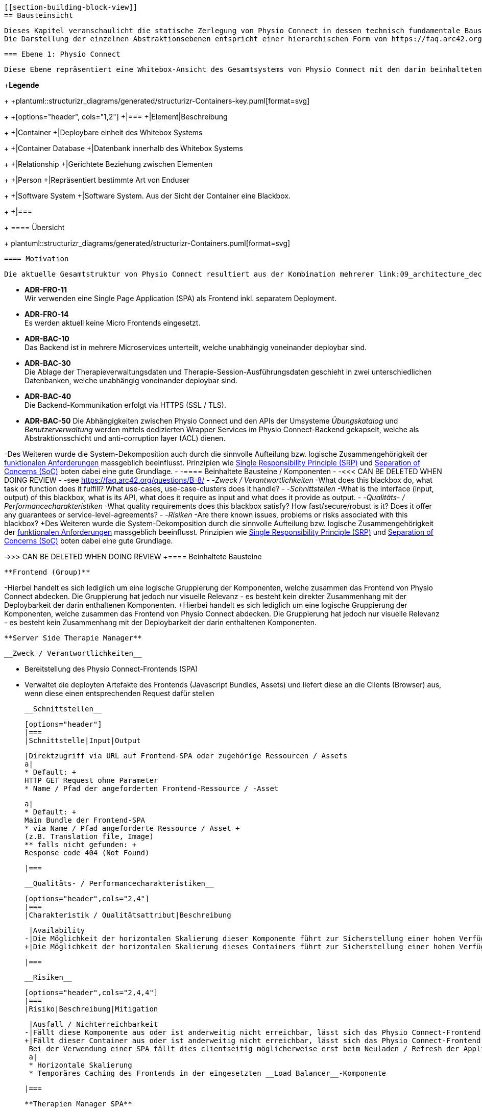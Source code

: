  [[section-building-block-view]]
 == Bausteinsicht
 
 Dieses Kapitel veranschaulicht die statische Zerlegung von Physio Connect in dessen technisch fundamentale Bausteine / Komponenten. Das Ziel ist hierbei, die interne Struktur des Systems mittels der Verwendung verschiedener Abstraktionsstufen / -ebenen bis hin zu einem angemessenen Detaillierungsgrad zu beschreiben, um schlussendlich eine gemeinsame Wissens- und Kommunikationsbasis für die relevanten Stakeholder zu bilden. +
 Die Darstellung der einzelnen Abstraktionsebenen entspricht einer hierarchischen Form von https://faq.arc42.org/questions/B-9/[White Boxes], welche wiederum kleinere https://faq.arc42.org/questions/B-8/[Black Boxes] beinhalten.
 
 === Ebene 1: Physio Connect
 
 Diese Ebene repräsentiert eine Whitebox-Ansicht des Gesamtsystems von Physio Connect mit den darin beinhalteten Komponenten als einzelne Blackboxes. In unserem Falle sind die einzelnen Komponenten als (meist) unabhängig voneinander deploybare Container zu verstehen. 
 
+**Legende**
+
+plantuml::structurizr_diagrams/generated/structurizr-Containers-key.puml[format=svg]
+
+[options="header", cols="1,2"]
+|===
+|Element|Beschreibung
+
+|Container
+|Deploybare einheit des Whitebox Systems
+
+|Container Database
+|Datenbank innerhalb des Whitebox Systems
+
+|Relationship
+|Gerichtete Beziehung zwischen Elementen
+
+|Person
+|Repräsentiert bestimmte Art von Enduser
+
+|Software System
+|Software System. Aus der Sicht der Container eine Blackbox.
+
+|===
+
 ==== Übersicht
 
+
 plantuml::structurizr_diagrams/generated/structurizr-Containers.puml[format=svg]
 
 ==== Motivation
 
 Die aktuelle Gesamtstruktur von Physio Connect resultiert aus der Kombination mehrerer link:09_architecture_decisions.adoc#section-design-decisions[Architekturentscheidungen]:
 
 * **ADR-FRO-11** +
 Wir verwenden eine Single Page Application (SPA) als Frontend inkl. separatem Deployment.
 * **ADR-FRO-14** +
 Es werden aktuell keine Micro Frontends eingesetzt.
 * **ADR-BAC-10** +
 Das Backend ist in mehrere Microservices unterteilt, welche unabhängig voneinander deploybar sind.
 * **ADR-BAC-30** +
 Die Ablage der Therapieverwaltungsdaten und Therapie-Session-Ausführungsdaten geschieht in zwei unterschiedlichen Datenbanken, welche unabhängig voneinander deploybar sind.
 * **ADR-BAC-40** +
 Die Backend-Kommunikation erfolgt via HTTPS (SSL / TLS).
 * **ADR-BAC-50**
 Die Abhängigkeiten zwischen Physio Connect und den APIs der Umsysteme __Übungskatalog__ und __Benutzerverwaltung__ werden mittels dedizierten Wrapper Services im Physio Connect-Backend gekapselt, welche als Abstraktionsschicht und anti-corruption layer (ACL) dienen.
 
-Des Weiteren wurde die System-Dekomposition auch durch die sinnvolle Aufteilung bzw. logische Zusammengehörigkeit der link:../requirements_engineering/functional_requirements.adoc#section-functional-requirements[funktionalen Anforderungen] massgeblich beeinflusst. Prinzipien wie https://blog.cleancoder.com/uncle-bob/2014/05/08/SingleReponsibilityPrinciple.html[Single Responsibility Principle (SRP)] und https://deviq.com/principles/separation-of-concerns[Separation of Concerns (SoC)] boten dabei eine gute Grundlage.
-
-==== Beinhaltete Bausteine / Komponenten
-
-<<< CAN BE DELETED WHEN DOING REVIEW
-
-see https://faq.arc42.org/questions/B-8/
-
-__Zweck / Verantwortlichkeiten__
-What does this blackbox do, what task or function does it fulfill? What use-cases, use-case-clusters does it handle?
-
-__Schnittstellen__
-What is the interface (input, output) of this blackbox, what is its API, what does it require as input and what does it provide as output.
-
-__Qualitäts- / Performancecharakteristiken__
-What quality requirements does this blackbox satisfy? How fast/secure/robust is it? Does it offer any guarantees or service-level-agreements?
-
-__Risiken__
-Are there known issues, problems or risks associated with this blackbox?
+Des Weiteren wurde die System-Dekomposition durch die sinnvolle Aufteilung bzw. logische Zusammengehörigkeit der link:../requirements_engineering/functional_requirements.adoc#section-functional-requirements[funktionalen Anforderungen] massgeblich beeinflusst. Prinzipien wie https://blog.cleancoder.com/uncle-bob/2014/05/08/SingleReponsibilityPrinciple.html[Single Responsibility Principle (SRP)] und https://deviq.com/principles/separation-of-concerns[Separation of Concerns (SoC)] boten dabei eine gute Grundlage.
 
->>> CAN BE DELETED WHEN DOING REVIEW
+==== Beinhaltete Bausteine
 
 **Frontend (Group)**
 
-Hierbei handelt es sich lediglich um eine logische Gruppierung der Komponenten, welche zusammen das Frontend von Physio Connect abdecken. Die Gruppierung hat jedoch nur visuelle Relevanz - es besteht kein direkter Zusammenhang mit der Deploybarkeit der darin enthaltenen Komponenten.
+Hierbei handelt es sich lediglich um eine logische Gruppierung der Komponenten, welche zusammen das Frontend von Physio Connect abdecken. Die Gruppierung hat jedoch nur visuelle Relevanz - es besteht kein Zusammenhang mit der Deploybarkeit der darin enthaltenen Komponenten.
 
 **Server Side Therapie Manager**
 
 __Zweck / Verantwortlichkeiten__
 
 * Bereitstellung des Physio Connect-Frontends (SPA)
 * Verwaltet die deployten Artefakte des Frontends (Javascript Bundles, Assets) und liefert diese an die Clients (Browser) aus, wenn diese einen entsprechenden Request dafür stellen
 
 __Schnittstellen__
 
 [options="header"]
 |===
 |Schnittstelle|Input|Output
 
 |Direktzugriff via URL auf Frontend-SPA oder zugehörige Ressourcen / Assets 
 a|
 * Default: +
 HTTP GET Request ohne Parameter
 * Name / Pfad der angeforderten Frontend-Ressource / -Asset
 
 a|
 * Default: +
 Main Bundle der Frontend-SPA
 * via Name / Pfad angeforderte Ressource / Asset +
 (z.B. Translation file, Image)
 ** falls nicht gefunden: +
 Response code 404 (Not Found)
 
 |===
 
 __Qualitäts- / Performancecharakteristiken__
 
 [options="header",cols="2,4"]
 |===
 |Charakteristik / Qualitätsattribut|Beschreibung
 
 |Availability
-|Die Möglichkeit der horizontalen Skalierung dieser Komponente führt zur Sicherstellung einer hohen Verfügbarkeit des Physio Connect-Frontends.
+|Die Möglichkeit der horizontalen Skalierung dieses Containers führt zur Sicherstellung einer hohen Verfügbarkeit des Physio Connect-Frontends.
 
 |===
 
 __Risiken__
 
 [options="header",cols="2,4,4"]
 |===
 |Risiko|Beschreibung|Mitigation
 
 |Ausfall / Nichterreichbarkeit
-|Fällt diese Komponente aus oder ist anderweitig nicht erreichbar, lässt sich das Physio Connect-Frontend nicht mehr an die Clients ausliefern. +
+|Fällt dieser Container aus oder ist anderweitig nicht erreichbar, lässt sich das Physio Connect-Frontend nicht mehr an die Clients ausliefern. +
 Bei der Verwendung einer SPA fällt dies clientseitig möglicherweise erst beim Neuladen / Refresh der Applikation oder beim (Nach-)Laden von zusätzlichen Ressourcen (z.B. Bilder) auf.
 a|
 * Horizontale Skalierung
 * Temporäres Caching des Frontends in der eingesetzten __Load Balancer__-Komponente
 
 |===
 
 **Therapien Manager SPA**
 
 __Zweck / Verantwortlichkeiten__
 
 * Physio Connect-Frontend in Form einer Single Page Application (SPA) +
 (gemäss link:09_architecture_decisions.adoc#section-design-decisions[Architekturentscheidung ADR-FRO-11])
 * Kann auf mobilen Plattformen als Progressive Web Application (PWA) verwendet werden +
 (gemäss link:09_architecture_decisions.adoc#section-design-decisions[Architekturentscheidung ADR-FRO-13])
 
 __Schnittstellen__
 
 [options="header"]
 |===
 |Schnittstelle|Input|Output
 
 |Benutzerschnittstelle (UI)
-|User Input (Maus, Tastatur)
+|User Input (Maus, Tastatur, Touch / Gesten-Steuerung)
 |Anzeige des Layouts, grafischen Komponenten, visuellen Effekten usw.
 
 |Integrierter API Client für Backend HTTP Requests / Responses
 |HTTP Responses von Physio Connect-Backend +
 (als Antwort auf Requests)
 |HTTP Requests an Physio Connect-Backend +
 (via __Load Balancer__-Komponente)
 
 |===
 
 __Qualitäts- / Performancecharakteristiken__
 
 [options="header",cols="2,4"]
 |===
 |Charakteristik / Qualitätsattribut|Beschreibung
 
 |Usability / Operability
 |Durch die Verwendung einer PWA kann der Endbenutzer diejenigen Use Cases einfacher realisieren, welche auf die nativen Funktionalitäten eines Smartphones zurückgreifen (z.B. Aufnahme von Fotos / Bildern via eingebauter Kamera, welche als Teil einer Übungsdefinition hochgeladen werden können).
 
 |===
 
 __Risiken__
 
-Es bestehen keine spezifischen Risiken im Zusammenhang mit dieser Komponente.
+Es bestehen keine spezifischen Risiken im Zusammenhang mit diesem Container.
 
 **Load Balancer**
 
 __Zweck / Verantwortlichkeiten__
 
-* Zentraler Entrypoint für den Zugriff auf Physio Connect - alle eingehenden Requests laufen über diese Komponente
+* Zentraler Entrypoint für den Zugriff auf Physio Connect - alle eingehenden Requests laufen über diesen Container
 * Reverse Proxy: +
-** Weiterleitung der eingehenden Requests an die APIs der dafür zuständigen Komponenten
-** Weiterleitung der Frontend- / Backend-Responses an den Client, welcher den initialen Request gestellt hat
-* Lastverteilung von eingehenden, identischen Requests auf redundant betriebene Instanzen der dafür zuständigen Komponente
+** Weiterleitung der eingehenden Requests an die APIs der dafür zuständigen Container
+** Weiterleitung der Frontend- und Backend-Responses an den Client, der den initialen Request gestellt hat
 * Mögliches Caching von statischen, mehrfach angeforderten Inhalten +
 (z.B. Frontend-SPA)
 * Sicherstellung der Verwendung einer verschlüsselten HTTPS-Verbindung (SSL / TLS)
 
 __Schnittstellen__
 
 [options="header"]
 |===
 |Schnittstelle|Input|Output
 
 |Request-Handler für Frontend-URLs
 |Request, für welchen das Physio Connect-Frontend zuständig ist
-|Weiterleitung des Requests an die Komponente __Server Side Therapie Manager__ +
+|Weiterleitung des Requests an den Container __Server Side Therapie Manager__ +
 (mittels konfiguriertem URL-Mapping)
 
 |Response-Handler für Frontend-URLs
-|Response der Komponente __Server Side Therapie Manager__ auf einen initialen Request
+|Response des Containers __Server Side Therapie Manager__ auf einen initialen Request
 |Weiterleitung der Response an den Client, welcher den initialen Request gestellt hat
 
 |Request-Handler für Backend-URLs
-|Request, für welchen eine Komponente des Physio Connect-Backends zuständig ist
-|Weiterleitung des Requests an die verantwortliche Backend-Komponente +
+|Request, für welchen ein Container des Physio Connect-Backends zuständig ist
+|Weiterleitung des Requests an den verantwortliche Backend-Container +
 (mittels konfiguriertem URL-Mapping)
 
 |Response-Handler für Backend-URLs
-|Response einer Backend-Komponente auf einen initialen Request
+|Response eines Backend-Containers auf einen initialen Request
 |Weiterleitung der Response an den Client, welcher den initialen Request gestellt hat
 
 |===
 
 __Qualitäts- / Performancecharakteristiken__
 
 [options="header",cols="2,4"]
 |===
 |Charakteristik / Qualitätsattribut|Beschreibung
 
-|Skalierbarkeit
-|Eingehende Requests können auf unterschiedliche Instanzen einer Komponente weitergeleitet werden, was eine horizontalen Skalierung dieser Komponente ermöglicht.
-
-|Availability / Fault Tolerance
-|Bei dem Ausfall einer Komponenteninstanz können eingehende Requests auf diejenigen Instanzen der Komponente weitergeleitet werden, welche aktuell noch funktionieren.
-
 |Performance Efficiency / Time behaviour
 a|
-Durch das temporäre Caching statischer Inhalte (z.B. Frontend-SPA) kann die allgemeine Performance durch tiefere Response-Zeiten optimiert werden, indem die Weiterleitung des Requests zur Frontend- / Backend-Komponente wegfällt.
+Durch das temporäre Caching statischer Inhalte (z.B. Frontend-SPA) kann die allgemeine Performance durch tiefere Response-Zeiten optimiert werden, indem die Weiterleitung des Requests zum Frontend- / Backend-Container wegfällt.
 
 |Security
-|Der Reverse Proxy fungiert als Vermittler zwischen Client und Physio Connect-System, wodurch die APIs der internen Komponenten nicht öffentlich gemacht werden müssen. +
+|Der Reverse Proxy fungiert als Vermittler zwischen Client und Physio Connect-System, wodurch die APIs der internen Container nicht öffentlich gemacht werden müssen. +
 Des Weiteren kann der Load Balancer / Reverse Proxy auch dazu verwendet werden, um Sicherheitsmassnahmen wie Verschlüsselung und Authentifizierung sicherzustellen.
 
 |===
 
 __Risiken__
 
 [options="header",cols="2,4,4"]
 |===
 |Risiko|Beschreibung|Mitigation
 
 |Ausfall / Nichterreichbarkeit
 |Fällt der Load Balancer / Reverse Proxy aus oder ist anderweitig nicht erreichbar, ist Physio Connect als Gesamtsystem (öffentlich) nicht mehr erreichbar.
-|Zuverlässiges Monitoring mit dem Auslösen von Benachrichtigungen, wenn die Komponente nicht mehr erreichbar ist (kontinuierlich abgesetzter Heartbeat)
+|Zuverlässiges Monitoring mit dem Auslösen von Benachrichtigungen, wenn die Container nicht mehr erreichbar ist (kontinuierlich abgesetzter Heartbeat)
 
 |===
 
 **Planung (Group)**
 
 Hierbei handelt es sich lediglich um eine logische Gruppierung der Komponenten, welche zusammen die Funktionalität der Gesamttherapie-Verwaltung abdecken. Die Gruppierung hat jedoch nur visuelle Relevanz - es besteht kein direkter Zusammenhang mit der Deploybarkeit der darin enthaltenen Komponenten.
 
 **Therapie Planungs Service**
 
 __Zweck / Verantwortlichkeiten__
 
 Dieser Service ist für die Planung und Verwaltung von Gesamttherapien, Therapie-Sessions und Therapieübungen verantwortlich.
 
 __Schnittstellen__
 
 [options="header"]
 |===
 |Schnittstelle|Input|Output
 
 |REST API für die Planung / Verwaltung von Gesamttherapien
 |HTTP Request mit Bearer Access Token (JWT) und Payload (notwendig je nach Request)
 a|
 HTTP Response abhängig von Situation:
 
 * Code 200 / 201 / 204 wenn die Verarbeitung erfolgreich war
 * Code 401 wenn der mitgelieferte Access Token ungültig ist +
 (= Authentifizierung fehlgeschlagen)
 * Code 403 wenn der aufrufende Benutzer gemäss Autorisierungsinformationen im Access Token nicht für die Aktion zugelassen ist +
 (= unzureichende Berechtigung)
 * Code 404 wenn eine notwendige Ressource intern nicht gefunden wurde
-* Code 500 wenn ein interner Fehler auftritt (inkl. zusätzilcher Beschreibung des Fehlers)
+* Code 500 wenn ein interner Fehler auftritt (inkl. zusätzlicher Beschreibung des Fehlers)
 
 |REST API für die Planung / Verwaltung von Therapie-Sessions
 |HTTP Request mit Bearer Access Token (JWT) und Payload (notwendig je nach Request)
 a|
 HTTP Response abhängig von Situation:
 
 * Code 200 / 201 / 204 wenn die Verarbeitung erfolgreich war
 * Code 401 wenn der mitgelieferte Access Token ungültig ist +
 (= Authentifizierung fehlgeschlagen)
 * Code 403 wenn der aufrufende Benutzer gemäss Autorisierungsinformationen im Access Token nicht für die Aktion zugelassen ist +
 (= unzureichende Berechtigung)
 * Code 404 wenn eine notwendige Ressource intern nicht gefunden wurde
-* Code 500 wenn ein interner Fehler auftritt (inkl. zusätzilcher Beschreibung des Fehlers)
+* Code 500 wenn ein interner Fehler auftritt (inkl. zusätzlicher Beschreibung des Fehlers)
 
 |REST API für die Planung / Verwaltung von Therapieübungen
 |HTTP Request mit Bearer Access Token (JWT) und Payload (notwendig je nach Request)
 a|
 HTTP Response abhängig von Situation:
 
 * Code 200 / 201 / 204 wenn die Verarbeitung erfolgreich war
 * Code 401 wenn der mitgelieferte Access Token ungültig ist +
 (= Authentifizierung fehlgeschlagen)
 * Code 403 wenn der aufrufende Benutzer gemäss Autorisierungsinformationen im Access Token nicht für die Aktion zugelassen ist +
 (= unzureichende Berechtigung)
 * Code 404 wenn eine notwendige Ressource intern nicht gefunden wurde
-* Code 500 wenn ein interner Fehler auftritt (inkl. zusätzilcher Beschreibung des Fehlers)
+* Code 500 wenn ein interner Fehler auftritt (inkl. zusätzlicher Beschreibung des Fehlers)
 
-|REST API Client für ausgehende Requests an __Ausführungs Service__
-|HTTP Response der Komponente __Ausführungs Service__ zu einem vorgängig abgesendeten Request +
-(siehe Schnittstellen von __Ausführungs Service__ für die Response Codes der betroffenen REST API)
-|HTTP Requests an REST API der Komponente __Ausführungs Service__
+|REST API Client für ausgehende Requests an __Ausführungsservice__
+|HTTP Response des Containers __Ausführungsservice__ zu einem vorgängig abgesendeten Request +
+(siehe Schnittstellen von __Ausführungsservice__ für die Response Codes der betroffenen REST API)
+|HTTP Requests an REST API des Containers __Ausführungsservice__
 
-|REST API Client für HTTP Requests an __Übungskatalog Wrapper__ +
-Der Client-Code wird automatisch über die publizierte Spezifikation der REST API vom __Übungskatalog Wrapper__ generiert (z.B. via https://openapi-generator.tech/[OpenAPI Generator]).
+|REST API Client für HTTP Requests an __Übungskatalogwrapper__ +
+Der Client-Code wird automatisch über die publizierte Spezifikation der REST API vom __Übungskatalogwrapper__ generiert (z.B. via https://openapi-generator.tech/[OpenAPI Generator]).
 a|
 Je nach API Endpoint benötigte Informationen, welche vom API Client entgegengenommen und in einen entsprechenden Request verpackt werden:
 
 * Route Parameter +
 (z.B. Übungs-ID)
 * Request Parameter
 * HTTP Header Value
 * Request Payload
 
-|HTTP Request an REST API der Komponente __Übungskatalog Wrapper__ gemäss der aufgerufenen Methode des API Clients und den angegebenen Informationen (siehe Input)
+|HTTP Request an REST API des Containers __Übungskatalogwrapper__ gemäss der aufgerufenen Methode des API Clients und den angegebenen Informationen (siehe Input)
 
-|REST API Client für HTTP Requests an __Benutzerverwaltung Wrapper__ +
-Der Client-Code wird automatisch über die publizierte Spezifikation der REST API vom __Benutzerverwaltung Wrapper__ generiert (z.B. via https://openapi-generator.tech/[OpenAPI Generator]).
+|REST API Client für HTTP Requests an __Benutzerverwaltungswrapper__ +
+Der Client-Code wird automatisch über die publizierte Spezifikation der REST API vom __Benutzerverwaltungswrapper__ generiert (z.B. via https://openapi-generator.tech/[OpenAPI Generator]).
 a|
 Je nach API Endpoint benötigte Informationen, welche vom API Client entgegengenommen und in einen entsprechenden Request verpackt werden:
 
 * Route Parameter +
 (z.B. Benutzer-ID)
 * Request Parameter
 * HTTP Header Value
 * Request Payload
 
-|HTTP Request an REST API der Komponente __Benutzerverwaltung Wrapper__ gemäss der aufgerufenen Methode des API Clients und den angegebenen Informationen (siehe Input)
+|HTTP Request an REST API des Containers __Benutzerverwaltungswrapper__ gemäss der aufgerufenen Methode des API Clients und den angegebenen Informationen (siehe Input)
 
 |Adapter für die Kommunikation mit __Therapie Planungs Datenbank__
 |Response von Datenbanksystem via TCP/IP zu vorgängig abgesetzter Query / Operation, abstrahiert durch ODBC / JDBC Driver oder Datenbank client library
 |Query / Operation via TCP/IP, abstrahiert durch ODBC / JDBC Driver oder Datenbank client library
 
 |===
 
 __Qualitäts- / Performancecharakteristiken__
 
 [options="header",cols="2,4"]
 |===
 |Charakteristik / Qualitätsattribut|Beschreibung
 
 |Compatibility / Interoperability
 a|
 Betrifft die folgenden link:10_quality_requirements#section-quality-requirements[Qualitätsszenarien]:
 
 * SZ-IOP-2
 * SZ-IOP-3
 * SZ-IOP-4
 * SZ-IOP-5
 * SZ-IOP-6
 
 |Security / Confidentiality
 a|
 Betrifft die folgenden link:10_quality_requirements#section-quality-requirements[Qualitätsszenarien]:
 
 * SZ-CNF-4
 
 |Maintainability / Modifiability
 a|
 Betrifft die folgenden link:10_quality_requirements#section-quality-requirements[Qualitätsszenarien]:
 
 * SZ-MOD-1
 * SZ-MOD-5
 
 |Reliability / Fault tolerance
 a|
 Betrifft die folgenden link:10_quality_requirements#section-quality-requirements[Qualitätsszenarien]:
 
 * SZ-FLT-1
 * SZ-FLT-2
 
 |===
 
 __Risiken__
 
 [options="header",cols="2,4,4"]
 |===
 |Risiko|Beschreibung|Mitigation
 
 |Ausfall / Nichterreichbarkeit
 |Fällt der Therapie Planungs Service aus oder ist anderweitig nicht erreichbar, können Gesamttherapien, Therapie-Sessions und Therapieübungen nicht mehr geplant oder verwaltet werden.
 a|
 * Horizontale Skalierung des Services auf mehrere redundante Instanzen, beispielsweise in Failover-Konfiguration +
 (damit zu jedem Zeitpunkt eine Service-Instanz erreichbar ist)
 * Zuverlässiges Monitoring mit dem Auslösen von Benachrichtigungen, wenn eine Service-Instanz nicht mehr erreichbar ist (kontinuierlich abgesetzter Heartbeat)
 
 |===
 
 **Therapie Planungs Datenbank**
 
 __Zweck / Verantwortlichkeiten__
 
-Diese Datenbank dient als Persistenz für die Daten, welche im Kontext des __Therapie Planungs Service__ verarbeitet werden.
+Diese Datenbank dient zur Persistierung der Daten, welche im Kontext des __Therapie Planungs Service__ verarbeitet werden.
 
 __Schnittstellen__
 
 Die Art und Anzahl der Schnittstellen hängt vom verwendeten Datenbankmodell ab. Im Falle der __Therapie Planungs Datenbank__ fiel die Wahl gemäss link:09_architecture_decisions.adoc#section-design-decisions[Architekturentscheidung ADR-BAC-31] auf eine relationale (SQL) oder Dokumentdatenbank (NoSQL).
 
 Eine relationale Datenbank stellt typischerweise folgende Schnittstellen bereit:
 
 * Native API
 * JDBC Driver +
 (falls Java als primäre Programmiersprache verwendet wird)
 * ODBC Driver
 * Client library als Abstraktionsschicht für eine unterstütze Programmiersprache
 
 Als Abfragesprache wird normalerweise SQL verwendet, die Kommunikation verläuft via TCP/IP.
 
 Eine Dokumentdatenbank (NoSQL) stellt typischerweise folgende Schnittstellen bereit:
 
 * Native API
 * REST API
 * Query Language +
 (z.B. MongoDB Query Language (MQL) für MongoDB)
 * Client library als Abstraktionsschicht für eine unterstütze Programmiersprache
 
 Als Abfragesprache wird normalerweise das vom jeweiligen Datenbankmanagementsystem unterstütze Protokoll verwendet (z.B. MongoDB Query Language (MQL) für MongoDB), die Kommunikation verläuft via TCP/IP.
 
 __Qualitäts- / Performancecharakteristiken__
 
 [options="header",cols="2,4"]
 |===
 |Charakteristik / Qualitätsattribut|Beschreibung
 
 |Flexibilität
 a|Bei der Verwendung einer Dokumentdatenbank profitiert man von einer höheren Flexibilität, wenn abzuspeichernde Daten einem dynamischen Schema entsprechen.
 
 |Skalierbarkeit
 a|Sowohl relationale als auch Dokumentdatenbanken lassen sich bei Bedarf vertikal sowie horizontal skalieren. Letzere Variante resultiert jedoch in der Abklärung und Definition weiterer Aspekte, wie beispielsweise einer effizienten und zuverlässigen Datensynchronisation zwischen den einzelnen Datenbankinstanzen zur Erhaltung der Datenkonsistenz.
 
 |Performance Efficiency / Capacity
-a|Sowohl relationale als auch aktuelle Dokumentdatenbanken sind auf grosse Datenmengen und die Performance-Optimierung bei Abfragen und Speichervorgängen ausgelegt. Ebenso lassen sich parallele Datenzugriffe und die diesbezügliche Sicherstellung der Datenintegrität und -konsistenz via Transaktionsmanagement sicherstellen. +
+a|Sowohl relationale als auch Dokumentdatenbanken sind auf grosse Datenmengen und die Performance-Optimierung bei Abfragen und Speichervorgängen ausgelegt. Ebenso lassen sich parallele Datenzugriffe und die diesbezügliche Sicherstellung der Datenintegrität und -konsistenz via Transaktionsmanagement sicherstellen. +
 Betrifft die folgenden link:10_quality_requirements#section-quality-requirements[Qualitätsszenarien]:
 
 * SZ-CAP-1
 
 |===
 
 __Risiken__
 
 [options="header",cols="2,4,4"]
 |===
 |Risiko|Beschreibung|Mitigation
 
 |Ausfall / Nichterreichbarkeit
 |Analog zu dem definierten link:11_technical_risks#section-technical-risks[technischen Risiko RTD-AUS-10] besteht auch für die __Therapie Planungs Datenbank__ die grundsätzliche Gefahr eines unerwarteten Ausfalls, welcher sich über einen kritischen Zeitrahmen spannt und somit die Funktionstüchtigkeit von PhysioConnect massgebend einschränkt.
 a|
 Generell können identische Massnahmen wie für __RTD-AUS-10__ in Betracht gezogen werden:
 
 * Horizontale Skalierung der Datenbank auf mehrere redundante Instanzen, beispielsweise in Failover-Konfiguration mit aktiver Datenreplikation +
 (damit zu jedem Zeitpunkt ein Datenbank-Instanz erreichbar ist)
 * Zuverlässiges Monitoring mit dem Auslösen von Benachrichtigungen, wenn eine Datenbank-Instanz nicht mehr erreichbar ist (kontinuierlich abgesetzter Heartbeat)
 
 |Datenverlust / -korruption infolge eines technischen Fehlers oder einer Cyber-Attacke
 |Analog zu dem definierten link:11_technical_risks#section-technical-risks[technischen Risiko RTD-AUS-20] besteht auch für die __Therapie Planungs Datenbank__ die grundsätzliche Gefahr, dass die Datenkonsistenz / -integrität durch deren Korruption beeinträchtigt wird, oder dass Daten gänzlich verloren gehen. Im Falle von korrupten Daten muss ebenfalls mit unerwarteten side-effects seitens der Applikationslogik von PhysioConnect gerechnet werden, welche die allgemeine Funktionstüchtigkeit des Systems beeinträchtigen können.
 a|
 Generell können identische Massnahmen wie für __RTD-AUS-20__ in Betracht gezogen werden:
 
 * Regelmässige Backups
 * Datenintegritätsprüfungen
 * Transaktionsmanagement
 * Datenreplikation
 * User Access Control (Zugriffskontrolle, Autorisierung)
 
 |===
 
 **Ausführung (Group)**
 
 Hierbei handelt es sich lediglich um eine logische Gruppierung der Komponenten, welche zusammen die Funktionalität der Therapie-Session-Ausführung abdecken. Die Gruppierung hat jedoch nur visuelle Relevanz - es besteht kein direkter Zusammenhang mit der Deploybarkeit der darin enthaltenen Komponenten.
 
 **Ausführungs Service**
 
 __Zweck / Verantwortlichkeiten__
 
 Dieser Service ist für die Verarbeitung der Daten verantwortlich, welche von den Patienten während der Ausführung einer Therapie-Session aufgezeichnet werden. Einerseits gehören hierzu Messdaten wie Puls oder Bludruck, andererseits aber auch übungsspezifische Ausführungsinformationen wie effektive Sets / Reps oder Patienten- / Therapeutenrückmeldungen zu durchgeführten Übungen.
 
 __Schnittstellen__
 
 [options="header"]
 |===
 |Schnittstelle|Input|Output
 
 |REST API für die Verwaltung von Messdaten und Ausführungsinformationen
 |HTTP Request mit Bearer Access Token (JWT) und Payload (notwendig je nach Request)
 a|
 HTTP Response abhängig von Situation:
 
 * Code 200 / 201 / 204 wenn die Verarbeitung erfolgreich war
 * Code 401 wenn der mitgelieferte Access Token ungültig ist +
 (= Authentifizierung fehlgeschlagen)
 * Code 403 wenn der aufrufende Benutzer gemäss Autorisierungsinformationen im Access Token nicht für die Aktion zugelassen ist +
 (= unzureichende Berechtigung)
 * Code 404 wenn eine notwendige Ressource intern nicht gefunden wurde
 * Code 500 wenn ein interner Fehler auftritt (inkl. zusätzilcher Beschreibung des Fehlers)
 
 |REST API für die Verwaltung von Patienten- / Therapeutenrückmeldungen
 |HTTP Request mit Bearer Access Token (JWT) und Payload (notwendig je nach Request)
 a|
 HTTP Response abhängig von Situation:
 
 * Code 200 / 201 / 204 wenn die Verarbeitung erfolgreich war
 * Code 401 wenn der mitgelieferte Access Token ungültig ist +
 (= Authentifizierung fehlgeschlagen)
 * Code 403 wenn der aufrufende Benutzer gemäss Autorisierungsinformationen im Access Token nicht für die Aktion zugelassen ist +
 (= unzureichende Berechtigung)
 * Code 404 wenn eine notwendige Ressource intern nicht gefunden wurde
 * Code 500 wenn ein interner Fehler auftritt (inkl. zusätzilcher Beschreibung des Fehlers)
 
 |Adapter für die Kommunikation mit __Ausführungs Datenbank__
 |Response von Datenbanksystem via TCP/IP zu vorgängig abgesetzter Query / Operation, abstrahiert durch ODBC / JDBC Driver oder Datenbank client library
 |Query / Operation via TCP/IP, abstrahiert durch ODBC / JDBC Driver oder Datenbank client library
 
 |===
 
 __Qualitäts- / Performancecharakteristiken__
 
 [options="header",cols="2,4"]
 |===
 |Charakteristik / Qualitätsattribut|Beschreibung
 
 |Compatibility / Interoperability
 a|
 Betrifft die folgenden link:10_quality_requirements#section-quality-requirements[Qualitätsszenarien]:
 
 * SZ-IOP-1
 
 |Security / Confidentiality
 a|
 Betrifft die folgenden link:10_quality_requirements#section-quality-requirements[Qualitätsszenarien]:
 
 * SZ-CNF-1
 * SZ-CNF-2
 * SZ-CNF-3
 
 |Maintainability / Modifiability
 a|
 Betrifft die folgenden link:10_quality_requirements#section-quality-requirements[Qualitätsszenarien]:
 
 * SZ-MOD-1
 * SZ-MOD-2
 * SZ-MOD-6
 * SZ-MOD-7
 
 |Performance Efficiency / Time behaviour
 a|
 Betrifft die folgenden link:10_quality_requirements#section-quality-requirements[Qualitätsszenarien]:
 
 * SZ-TIB-1
 
 |===
 
 __Risiken__
 
 [options="header",cols="2,4,4"]
 |===
 |Risiko|Beschreibung|Mitigation
 
 |Ausfall / Nichterreichbarkeit
-|Das link:11_technical_risks#section-technical-risks[technische Risiko RTD-AUS-10] beschreibt die grundsätzliche Gefahr eines unerwarteten Ausfalls des __Ausführungs Service__, welcher sich über einen kritischen Zeitrahmen spannt und somit die Funktionstüchtigkeit von PhysioConnect massgebend einschränkt.
+|Das link:11_technical_risks#section-technical-risks[technische Risiko RTD-AUS-10] beschreibt die grundsätzliche Gefahr eines unerwarteten Ausfalls des __Ausführungsservice__, welcher sich über einen kritischen Zeitrahmen spannt und somit die Funktionstüchtigkeit von PhysioConnect massgebend einschränkt.
 a|
 Massnahmen gemäss __RTD-AUS-10__:
 
 * Horizontale Skalierung des Services auf mehrere redundante Instanzen, beispielsweise in Failover-Konfiguration +
 (damit zu jedem Zeitpunkt eine Service-Instanz erreichbar ist)
 * Zuverlässiges Monitoring mit dem Auslösen von Benachrichtigungen, wenn eine Service-Instanz nicht mehr erreichbar ist (kontinuierlich abgesetzter Heartbeat)
 * Schadensausmass eines Ausfalls minimieren, indem die __Mobile Patientenapp__ die Möglichkeit besitzt
 ** aufgezeichnete Ausführungsdaten lokal zwischenzuspeichern und nachgelagert an PhysioConnect weiterzuleiten oder
 ** Therapie-Sessions ohne das Sammeln von Ausführungsdaten durchzuführen
 
 |Messdaten-Traffic führt zu hohen Betriebskosten
-|Das link:11_technical_risks#section-technical-risks[technische Risiko RTD-TRA-10] beschreibt die Gefahr, dass die kontinuierliche Übermittlung und Verarbeitung der Patienten-Messdaten je nach Anzahl Patienten und parallel ausgeführter Therapie-Sessions zu einem beachtlichen Netzwerk-Traffic führen kann. In Kombination mit einem "Pay as you go"-Kostenmodell, welches bei aktuellen Cloud-Providern standardmässig verwendet wird, kann dies zu teils hohen Betriebskosten führen, welche dem Kunden schlussendlich weiterverrechnet werden.
+|Das link:11_technical_risks#section-technical-risks[technische Risiko RTD-TRA-10] beschreibt die Gefahr, dass die kontinuierliche Übermittlung und Verarbeitung der Patienten-Messdaten je nach Anzahl Patienten und parallel ausgeführter Therapie-Sessions zu einem beachtlichen Netzwerk-Traffic führen kann. In Kombination mit einem "Pay as you go"-Kostenmodell, welches bei aktuellen Cloud-Providern standardmässig verwendet wird, kann dies zu hohen Betriebskosten führen, welche dem Kunden schlussendlich weiterverrechnet werden.
 a|
 Massnahmen gemäss __RTD-TRA-10__:
 
 * Verwendung der Preisrechner, welche von den jeweiligen Cloud-Providern zur Verfügung gestellt werden
 * Definition von Kosten-Thresholds und Einrichtung von Benachrichtigungen im Falle der Erreichung kritischer Kostenwerte
 * Periodisches Monitoring des aktuellen Ressourcenverbrauchs und der prognostizierten Kosten sowie entsprechend transparente Kommunikation mit dem betroffenen Kunden
 
 |===
 
 **Ausführungs Datenbank**
 
 __Zweck / Verantwortlichkeiten__
 
-Diese Datenbank dient als Persistenz für die Daten, welche im Kontext des __Ausführungs Service__ verarbeitet werden (z.B. Patienten-Messdaten).
+Diese Datenbank dient zur Persistierung der Daten, welche im Kontext des __Ausführungsservice__ verarbeitet werden (z.B. Patienten-Messdaten).
 
 __Schnittstellen__
 
 Die Art und Anzahl der Schnittstellen hängt vom verwendeten Datenbankmodell ab. Im Falle der __Ausführungs Datenbank__ fiel die Wahl gemäss link:09_architecture_decisions.adoc#section-design-decisions[Architekturentscheidung ADR-BAC-31] auf eine Dokumentdatenbank (NoSQL).
 
 Eine Dokumentdatenbank stellt typischerweise folgende Schnittstellen bereit:
 
 * Native API
 * REST API
 * Query Language +
 (z.B. MongoDB Query Language (MQL) für MongoDB)
 * Client library als Abstraktionsschicht für eine unterstütze Programmiersprache
 
 Als Abfragesprache wird normalerweise das vom jeweiligen Datenbankmanagementsystem unterstütze Protokoll verwendet (z.B. MongoDB Query Language (MQL) für MongoDB), die Kommunikation verläuft via TCP/IP.
 
 __Qualitäts- / Performancecharakteristiken__
 
 [options="header",cols="2,4"]
 |===
 |Charakteristik / Qualitätsattribut|Beschreibung
 
 |Flexibilität
 a|Bei der Verwendung einer Dokumentdatenbank profitiert man von einer höheren Flexibilität, wenn abzuspeichernde Daten einem dynamischen Schema entsprechen.
 
 |Skalierbarkeit
 a|Dokumentdatenbanken lassen sich bei Bedarf vertikal sowie horizontal skalieren. Letzere Variante resultiert jedoch in der Abklärung und Definition weiterer Aspekte, wie beispielsweise einer effizienten und zuverlässigen Datensynchronisation zwischen den einzelnen Datenbankinstanzen zur Erhaltung der Datenkonsistenz.
 
 |Performance Efficiency / Time behaviour, Capacity
-a|Aktuelle Dokumentdatenbanken sind auf grosse Datenmengen und die Performance-Optimierung bei Abfragen und Speichervorgängen ausgelegt. Ebenso lassen sich parallele Datenzugriffe und die diesbezügliche Sicherstellung der Datenintegrität und -konsistenz via Transaktionsmanagement sicherstellen. +
+a|Dokumentdatenbanken sind auf grosse Datenmengen und die Performance-Optimierung bei Abfragen und Speichervorgängen ausgelegt. Ebenso lassen sich parallele Datenzugriffe und die diesbezügliche Sicherstellung der Datenintegrität und -konsistenz via Transaktionsmanagement sicherstellen. +
 Betrifft die folgenden link:10_quality_requirements#section-quality-requirements[Qualitätsszenarien]:
 
 * SZ-TIB-1
 * SZ-CAP-1
 
 |===
 
 __Risiken__
 
 [options="header",cols="2,4,4"]
 |===
 |Risiko|Beschreibung|Mitigation
 
 |Ausfall / Nichterreichbarkeit
 |Das link:11_technical_risks#section-technical-risks[technische Risiko RTD-AUS-10] beschreibt die grundsätzliche Gefahr eines unerwarteten Ausfalls der __Ausführungs Datenbank__, welcher sich über einen kritischen Zeitrahmen spannt und somit die Funktionstüchtigkeit von PhysioConnect massgebend einschränkt.
 a|
 Massnahmen gemäss __RTD-AUS-10__:
 
 * Horizontale Skalierung der Datenbank auf mehrere redundante Instanzen, beispielsweise in Failover-Konfiguration mit aktiver Datenreplikation +
 (damit zu jedem Zeitpunkt eine Datenbank-Instanz erreichbar ist)
 * Zuverlässiges Monitoring mit dem Auslösen von Benachrichtigungen, wenn eine Datenbank-Instanz nicht mehr erreichbar ist (kontinuierlich abgesetzter Heartbeat)
 
 |Datenverlust / -korruption infolge eines technischen Fehlers oder einer Cyber-Attacke
-|Das link:11_technical_risks#section-technical-risks[technische Risiko RTD-AUS-20] die grundsätzliche Gefahr für die __Ausführungs Datenbank__, dass die Datenkonsistenz / -integrität durch deren Korruption beeinträchtigt wird, oder dass Daten gänzlich verloren gehen. Im Falle von korrupten Daten muss ebenfalls mit unerwarteten side-effects seitens der Applikationslogik von PhysioConnect gerechnet werden, welche die allgemeine Funktionstüchtigkeit des Systems beeinträchtigen können.
+|Das link:11_technical_risks#section-technical-risks[technische Risiko RTD-AUS-20] beschreibt die grundsätzliche Gefahr für die __Ausführungs Datenbank__, dass die Datenkonsistenz / -integrität durch deren Korruption beeinträchtigt wird, oder dass Daten gänzlich verloren gehen. Im Falle von korrupten Daten muss ebenfalls mit unerwarteten side-effects seitens der Applikationslogik von PhysioConnect gerechnet werden, welche die allgemeine Funktionstüchtigkeit des Systems beeinträchtigen können.
 a|
 Massnahmen gemäss __RTD-AUS-20__:
 
 * Regelmässige Backups
 * Datenintegritätsprüfungen
 * Transaktionsmanagement
 * Datenreplikation
 * User Access Control (Zugriffskontrolle, Autorisierung)
 
 |Messdaten-Traffic führt zu hohen Betriebskosten
-|Das link:11_technical_risks#section-technical-risks[technische Risiko RTD-TRA-10] beschreibt die Gefahr, dass die kontinuierliche Übermittlung und Verarbeitung der Patienten-Messdaten je nach Anzahl Patienten und parallel ausgeführter Therapie-Sessions zu einem beachtlichen Netzwerk-Traffic und Ressourcenverbrauch seitens Datenbank führen kann. In Kombination mit einem "Pay as you go"-Kostenmodell, welches bei aktuellen Cloud-Providern standardmässig verwendet wird, kann dies zu teils hohen Betriebskosten führen, welche dem Kunden schlussendlich weiterverrechnet werden.
+|Das link:11_technical_risks#section-technical-risks[technische Risiko RTD-TRA-10] beschreibt die Gefahr, dass die kontinuierliche Übermittlung und Verarbeitung der Patienten-Messdaten je nach Anzahl Patienten und parallel ausgeführter Therapie-Sessions zu einem beachtlichen Netzwerk-Traffic und Ressourcenverbrauch seitens Datenbank führen kann. In Kombination mit einem "Pay as you go"-Kostenmodell, welches bei aktuellen Cloud-Providern standardmässig verwendet wird, kann dies zu hohen Betriebskosten führen, welche dem Kunden schlussendlich weiterverrechnet werden.
 a|
 Massnahmen gemäss __RTD-TRA-10__:
 
 * Verwendung der Preisrechner, welche von den jeweiligen Cloud-Providern zur Verfügung gestellt werden
 * Definition von Kosten-Thresholds und Einrichtung von Benachrichtigungen im Falle der Erreichung kritischer Kostenwerte
 * Periodisches Monitoring des aktuellen Ressourcenverbrauchs und der prognostizierten Kosten sowie entsprechend transparente Kommunikation mit dem betroffenen Kunden
 
 |===
 
 **Wrappers (Group)**
 
 Hierbei handelt es sich lediglich um eine logische Gruppierung der Komponenten, welche zusammen die konzipierten Wrapper-Subsysteme / -Services abdecken. Die Gruppierung hat jedoch nur visuelle Relevanz - es besteht kein direkter Zusammenhang mit der Deploybarkeit der darin enthaltenen Komponenten.
 
-**Übungskatalog Wrapper**
+**Übungskatalogwrapper**
 
 __Zweck / Verantwortlichkeiten__
 
-* Komponente zur generellen Abstraktion und Kapselung der Funktionalitäten, welche im Rahmen der Kommunikation zwischen Physio Connect und dem Übungskatalog relevant sind
+* Container zur generellen Abstraktion und Kapselung der Funktionalitäten, welche im Rahmen der Kommunikation zwischen Physio Connect und dem Übungskatalog relevant sind
 ** Abholen von Übungsinformationen
 ** Verwaltung von Übungsdefinitionen
 ** Verwendung / Verknüpfung von Übungsdefinitionen in Therapie-Sessions 
 ** Verwaltung von Übungskollektionen
 * Dient grundsätzlich als Abstraktionsschicht und https://learn.microsoft.com/en-us/azure/architecture/patterns/anti-corruption-layer[anti-corruption layer (ACL)] zwischen Physio Connect und dem Übungskatalog +
 (siehe link:09_architecture_decisions.adoc#section-design-decisions[Architekturentscheidung ADR-BAC-50])
 
 __Schnittstellen__
 
 [options="header"]
 |===
 |Schnittstelle|Input|Output
 
 |REST API für die Verwaltung von Übungsdefinitionen
 |HTTP Request mit Bearer Access Token (JWT) und Payload (notwendig je nach Request)
 a|
 HTTP Response abhängig von Situation:
 
 * Code 200 / 201 / 204 wenn die Verarbeitung erfolgreich war
 * Code 401 wenn der mitgelieferte Access Token ungültig ist +
 (= Authentifizierung fehlgeschlagen)
 * Code 403 wenn der aufrufende Benutzer gemäss Autorisierungsinformationen im Access Token nicht für die Aktion zugelassen ist +
 (= unzureichende Berechtigung)
 * Code 404 wenn eine notwendige Ressource intern nicht gefunden wurde
 * Code 500 wenn ein interner Fehler auftritt (inkl. zusätzilcher Beschreibung des Fehlers)
 
 |REST API Client für HTTP Requests an das System __Übungskatalog__. +
-Der Client-Code wird automatisch über die publizierte Spezifikation der REST API der __Übungskatalog__ generiert (z.B. via https://openapi-generator.tech/[OpenAPI Generator]).
+Der Client-Code wird automatisch über die publizierte Spezifikation der REST API vom __Übungskatalog__ generiert (z.B. via https://openapi-generator.tech/[OpenAPI Generator]).
 a|
 Je nach API Endpoint benötigte Informationen, welche vom API Client entgegengenommen und in einen entsprechenden Request verpackt werden:
 
 * Route Parameter +
 (z.B. Übungs-ID)
 * Request Parameter
 * HTTP Header Value
 * Request Payload
 
 |HTTP Request an REST API des Systems __Übungskatalog__ gemäss der aufgerufenen Methode des API Clients und den angegebenen Informationen (siehe Input)
 
 |===
 
 __Qualitäts- / Performancecharakteristiken__
 
 [options="header",cols="2,4"]
 |===
 |Charakteristik / Qualitätsattribut|Beschreibung
 
 |Compatibility / Interoperability
 a|
 Betrifft die folgenden link:10_quality_requirements#section-quality-requirements[Qualitätsszenarien]:
 
 * SZ-IOP-3
 * SZ-IOP-4
 
 |Maintainability / Modifiability
-a|Da der __Übungskatalog Wrapper__ als anti-corruption layer (ACL) zwischen den internen PhysioConnect-Komponenten und dem Übungskatalog sitzt, können API-Änderungen an letzterem System mittels dedizierter Anpassung der Wrapper-Komponente umgesetzt und gegen die internen PhysioConnect-Komponenten abstrahiert werden, sodass die interne API des Wrappers kompatibel zum definierten Domänenmodell sowie möglichst stabil und rückwärtskompatibel gehalten werden kann. +
+a|Da der __Übungskatalogwrapper__ als anti-corruption layer (ACL) zwischen den internen PhysioConnect-Komponenten und dem Übungskatalog sitzt, können API-Änderungen an letzterem System mittels dedizierter Anpassung der Wrapper-Komponente umgesetzt und gegen die internen PhysioConnect-Komponenten abstrahiert werden, sodass die interne API des Wrappers kompatibel zum definierten Domänenmodell sowie möglichst stabil und rückwärtskompatibel gehalten werden kann. +
 Betrifft die folgenden link:10_quality_requirements#section-quality-requirements[Qualitätsszenarien]:
 
 * SZ-MOD-3
 
 |Reliability / Fault tolerance
-a|Der __Übungskatalog Wrapper__ dient als interner Kommunikationsadapter zwischen PhysioConnect und dem Übungskatalog. Dementsprechend kann die Komponente auch auftretende Verbindungsprobleme mit dem Übungskatalog gegen aussen abstrahieren und den internen Umsystemen eine Antwort zurückgeben, welche zu einem kontrollierten und resilienten Verhalten des Gesamtsystems führen. +
+a|Der __Übungskatalogwrapper__ dient als interner Kommunikationsadapter zwischen PhysioConnect und dem Übungskatalog. Dementsprechend kann die Komponente auch auftretende Verbindungsprobleme mit dem Übungskatalog gegen aussen abstrahieren und den internen Umsystemen eine Antwort zurückgeben, welche zu einem kontrollierten und resilienten Verhalten des Gesamtsystems führen. +
 Betrifft die folgenden link:10_quality_requirements#section-quality-requirements[Qualitätsszenarien]:
 
 * SZ-FLT-1
 
 |Performance Efficiency / Capacity
-a|Der __Übungskatalog Wrapper__ soll einfach und zustandslos (stateless) gehalten werden, sodass die Komponente mit minimalem Aufwand / Komplexität horizontal skaliert werden kann. +
+a|Der __Übungskatalogwrapper__ soll einfach und zustandslos (stateless) gehalten werden, sodass der Container mit minimalem Aufwand / minimaler Komplexität horizontal skaliert werden kann. +
 Betrifft die folgenden link:10_quality_requirements#section-quality-requirements[Qualitätsszenarien]:
 
 * SZ-CAP-1
 
 |===
 
 __Risiken__
 
 [options="header",cols="2,4,4"]
 |===
 |Risiko|Beschreibung|Mitigation
 
 |Ausfall / Nichterreichbarkeit des Übungskatalogs
 |Das link:11_technical_risks#section-technical-risks[technische Risiko RTD-UEB-10] beschreibt die grundsätzliche Gefahr eines unerwarteten Ausfalls des Übungskatalogs, welcher sich über einen kritischen Zeitrahmen spannt und somit die Funktionstüchtigkeit von PhysioConnect massgebend einschränkt.
 a|
 Massnahmen gemäss __RTD-UEB-10__:
 
-* Zuverlässiges Monitoring mit dem Auslösen von Benachrichtigungen, wenn die Verbindung zwischen __Übungskatalog Wrapper__ und Übungskatalog fehlerhaft ist (kontinuierlich abgesetzter Heartbeat)
+* Zuverlässiges Monitoring mit dem Auslösen von Benachrichtigungen, wenn die Verbindung zwischen dem __Übungskatalogwrapper__ und dem Übungskatalog fehlerhaft ist (kontinuierlich abgesetzter Heartbeat)
 * Wrapper-Komponente möglichst resilient implementieren, sodass PhysioConnect zumindest noch eingeschränkt verwendet werden kann
 
 |===
 
-**Benutzerverwaltung Wrapper**
+**Benutzerverwaltungswrapper**
 
 __Zweck / Verantwortlichkeiten__
 
-* Komponente zur generellen Abstraktion und Kapselung der Funktionalitäten, welche im Rahmen der Kommunikation zwischen Physio Connect und der Benutzerverwaltung relevant sind
+* Container zur generellen Abstraktion und Kapselung der Funktionalitäten, welche im Rahmen der Kommunikation zwischen Physio Connect und der Benutzerverwaltung relevant sind
 ** Abholen von Benutzerinformationen
 ** Verwaltung von Benutzern: +
 Physiotherapeuten, Vorgesetzte der Physiotherapeuten, Patienten, Administratoren, weitere (technische) Benutzer
 ** Verknüpfung von Patienten-Benutzern in Gesamttherapien, Therapie-Sessions und Therapieübungen
 * Dient grundsätzlich als Abstraktionsschicht und https://learn.microsoft.com/en-us/azure/architecture/patterns/anti-corruption-layer[anti-corruption layer (ACL)] zwischen Physio Connect und der Benutzerverwaltung +
 (siehe link:09_architecture_decisions.adoc#section-design-decisions[Architekturentscheidung ADR-BAC-50])
 
 __Schnittstellen__
 
 [options="header"]
 |===
 |Schnittstelle|Input|Output
 
 |REST API für die Verwaltung und Verknüpftung von Benutzern und -informationen
 |HTTP Request mit Bearer Access Token (JWT) und Payload (notwendig je nach Request)
 a|
 HTTP Response abhängig von Situation:
 
 * Code 200 / 201 / 204 wenn die Verarbeitung erfolgreich war
 * Code 401 wenn der mitgelieferte Access Token ungültig ist +
 (= Authentifizierung fehlgeschlagen)
 * Code 403 wenn der aufrufende Benutzer gemäss Autorisierungsinformationen im Access Token nicht für die Aktion zugelassen ist +
 (= unzureichende Berechtigung)
 * Code 404 wenn eine notwendige Ressource intern nicht gefunden wurde
 * Code 500 wenn ein interner Fehler auftritt (inkl. zusätzilcher Beschreibung des Fehlers)
 
 |REST API Client für HTTP Requests an das System __Benutzerverwaltung__. +
 Der Client-Code wird automatisch über die publizierte Spezifikation der REST API der __Benutzerverwaltung__ generiert (z.B. via https://openapi-generator.tech/[OpenAPI Generator]).
 a|
 Je nach API Endpoint benötigte Informationen, welche vom API Client entgegengenommen und in einen entsprechenden Request verpackt werden:
 
 * Route Parameter +
 (z.B. Benutzer-ID)
 * Request Parameter
 * HTTP Header Value
 * Request Payload
 
 |HTTP Request an REST API des Systems __Benutzerverwaltung__ gemäss der aufgerufenen Methode des API Clients und den angegebenen Informationen (siehe Input)
 
 |===
 
 __Qualitäts- / Performancecharakteristiken__
 
 [options="header",cols="2,4"]
 |===
 |Charakteristik / Qualitätsattribut|Beschreibung
 
 |Compatibility / Interoperability
 a|
 Betrifft die folgenden link:10_quality_requirements#section-quality-requirements[Qualitätsszenarien]:
 
 * SZ-IOP-5
 
 |Maintainability / Modifiability
-a|Da der __Benutzerverwaltung Wrapper__ als anti-corruption layer (ACL) zwischen den internen PhysioConnect-Komponenten und der Benutzerverwaltung sitzt, können API-Änderungen an letzterem System mittels dedizierter Anpassung der Wrapper-Komponente umgesetzt und gegen die internen PhysioConnect-Komponenten abstrahiert werden, sodass die interne API des Wrappers kompatibel zum definierten Domänenmodell sowie möglichst stabil und rückwärtskompatibel gehalten werden kann. +
+a|Da der __Benutzerverwaltungswrapper__ als anti-corruption layer (ACL) zwischen den internen PhysioConnect-Komponenten und der Benutzerverwaltung sitzt, können API-Änderungen an letzterem System mittels dedizierter Anpassung der Wrapper-Komponente umgesetzt und gegen die internen PhysioConnect-Komponenten abstrahiert werden, sodass die interne API des Wrappers kompatibel zum definierten Domänenmodell sowie möglichst stabil und rückwärtskompatibel gehalten werden kann. +
 Betrifft die folgenden link:10_quality_requirements#section-quality-requirements[Qualitätsszenarien]:
 
 * SZ-MOD-4
 
 |Reliability / Fault tolerance
-a|Der __Benutzerverwaltung Wrapper__ dient als interner Kommunikationsadapter zwischen PhysioConnect und der Benutzerverwaltung. Dementsprechend kann die Komponente auch auftretende Verbindungsprobleme mit der Benutzerverwaltung gegen aussen abstrahieren und den internen Umsystemen eine Antwort zurückgeben, welche zu einem kontrollierten und resilienten Verhalten des Gesamtsystems führen. +
+a|Der __Benutzerverwaltungswrapper__ dient als interner Kommunikationsadapter zwischen PhysioConnect und der Benutzerverwaltung. Dementsprechend kann die Komponente auch auftretende Verbindungsprobleme mit der Benutzerverwaltung gegen aussen abstrahieren und den internen Umsystemen eine Antwort zurückgeben, welche zu einem kontrollierten und resilienten Verhalten des Gesamtsystems führen. +
 Betrifft die folgenden link:10_quality_requirements#section-quality-requirements[Qualitätsszenarien]:
 
 * SZ-FLT-2
 
 |Performance Efficiency / Capacity
-a|Der __Benutzerverwaltung Wrapper__ soll einfach und zustandslos (stateless) gehalten werden, sodass die Komponente mit minimalem Aufwand / Komplexität horizontal skaliert werden kann. +
+a|Der __Benutzerverwaltungswrapper__ soll einfach und zustandslos (stateless) gehalten werden, sodass der Container mit minimalem Aufwand / minimaler Komplexität horizontal skaliert werden kann. +
 Betrifft die folgenden link:10_quality_requirements#section-quality-requirements[Qualitätsszenarien]:
 
 * SZ-CAP-1
 
 |===
 
 __Risiken__
 
 [options="header",cols="2,4,4"]
 |===
 |Risiko|Beschreibung|Mitigation
 
 |Ausfall / Nichterreichbarkeit der Benutzerverwaltung
 |Das link:11_technical_risks#section-technical-risks[technische Risiko RTD-USR-10] beschreibt die grundsätzliche Gefahr eines unerwarteten Ausfalls der Benutzerverwaltung, welcher sich über einen kritischen Zeitrahmen spannt und somit die Funktionstüchtigkeit von PhysioConnect massgebend einschränkt.
 a|
 Massnahmen gemäss __RTD-USR-10__:
 
-* Zuverlässiges Monitoring mit dem Auslösen von Benachrichtigungen, wenn die Verbindung zwischen __Benutzerverwaltung Wrapper__ und Benutzerverwaltung fehlerhaft ist (kontinuierlich abgesetzter Heartbeat)
+* Zuverlässiges Monitoring mit dem Auslösen von Benachrichtigungen, wenn die Verbindung zwischen dem __Benutzerverwaltungs Wrapper__ und der Benutzerverwaltung fehlerhaft ist (kontinuierlich abgesetzter Heartbeat)
 * Wrapper-Komponente möglichst resilient implementieren, sodass PhysioConnect zumindest noch eingeschränkt verwendet werden kann
 
 |===
 
 === Ebene 2: Deploybare Subsysteme (Containers)
 
 Diese Ebene repräsentiert unterschiedliche Whitebox-Ansichten der als besonders relevant erachteten Subsysteme von Physio Connect mit den darin beinhalteten Komponenten als einzelne Blackboxes.
 
-<<< CAN BE DELETED WHEN DOING REVIEW
+**Legende**
 
-see https://faq.arc42.org/questions/B-11/
+plantuml::structurizr_diagrams/generated/structurizr-PlanungsServiceDetails-key.puml[format=svg]
 
-**Begründung der Struktur**
-The reason why this whitebox is structured like it is.
+[options="header", cols="1,2"]
+|===
+|Element|Beschreibung
 
-**Beinhaltete Blackbox-Bausteine / -Komponenten**
-Names and responsibilities of contained blackboxes, plus references to their detailed description.
+|Component
+|Komponente des Whitebox Containers
 
->>> CAN BE DELETED WHEN DOING REVIEW
+|Container
+|Blackbox Container
+
+|Container Database
+|Backbox Datenbank
+
+|Relationship
+|Gerichtete Beziehung zwischen Elementen
+
+|===
 
 ==== Therapie Planungs Service
 
 plantuml::structurizr_diagrams/generated/structurizr-PlanungsServiceDetails.puml[format=svg]
 
 **Begründung der Struktur**
 
-Die interne Struktur des __Therapie Planungs Service__ basiert auf der getroffenen link:09_architecture_decisions.adoc#section-design-decisions[Architekturentscheidung ADR-BAC-20], welche den grundsätzlich zu verwendenden Architekturstil im Rahmen einer deploybaren Backend-Komponente thematisiert. Dabei haben wir uns für die Verwendung einer link:08_concepts.adoc#section-concepts[hexagonalen Architektur (Ports & Adapters)] entschieden, da die damit einhergehenden Vorteile (Flexibilität, Testbarkeit, Modifizier- / Erweiterbarkeit) am besten für die Erfüllung und Einhaltung unseres definierten link:01_introduction_and_goals.adoc#section-quality-goals[Qualitätsziels QG-3 (Modifiability)] geeignet sind.
+Die interne Struktur des __Therapie Planungs Service__ basiert auf der getroffenen link:09_architecture_decisions.adoc#section-design-decisions[Architekturentscheidung ADR-BAC-20], welche den zu verwendenden Architekturstil von Backend-Komponenten bestimmt. Dabei haben wir uns für die Verwendung einer link:08_concepts.adoc#section-concepts[hexagonalen Architektur (Ports & Adapters)] entschieden, da die Vorteile (Flexibilität, Testbarkeit, Modifizier- / Erweiterbarkeit) am Besten für die Erfüllung unseres definierten link:01_introduction_and_goals.adoc#section-quality-goals[Qualitätsziels QG-3 (Modifiability)] geeignet sind.
 
 **Beinhaltete Blackbox-Bausteine / -Komponenten**
 
 [options="header",cols="3,2,6"]
 |===
 |Name|Schicht|Verantwortlichkeit
 
 |Therapie Domänenlogik
 |Domäne
 |Implementiert den Bestandteil der Businesslogik gemäss dem definierten link:08_concepts.adoc#section-concepts[Domänenmodell], welcher für die Planung und Verwaltung von Gesamttherapien, Therapie-Sessions und Therapieübungen verantwortlich ist.
 
 Beinhaltet die aus dem Domain-Driven Design (DDD) (**TBD Link zu Evans Buch**) bekannten Elemente wie Aggregate, Entitäten, Value Objects oder Domain Services.
 
 Stellt die Domänenelemente den darüberliegenden Schichten (Applikation, Infrastruktur) zur Verfügung.
 
 |Therapie Applikationslogik
 |Applikation
 |Realisiert die Interaktions- und Orchestrierungslogik zwischen der darunterliegenden Domänenschicht __Therapie Domänenlogik__ und der darüberliegenden Infrastrukturschicht, welche die jeweiligen Adapter beinhaltet.
 
 Definiert unterschiedliche Schnittstellen (Ports) und stellt diese der Infrastrukturschicht zur entsprechenden Implementation (Adapter) bereit.
 
 |Therapie Persistenz Adapter
 |Infrastruktur / Driven Adapter
 |Implementiert den entsprechenden Port der Applikationsschicht.
 
-Kapselt und abstrahiert die gesamte (technische) Logik, welche mit der Persistenz der Domänenelemente zusammenhängt. Hierzu gehören beispielsweise auch die implementierten Domain Repositories in der Form einzelner (Sub-)Adapter, welche die persistenztechnischen Details der Ablage und Abfrage der Domänenelemente verwalten.
+Kapselt und abstrahiert die Logik, welche mit der Persistenz der Domänenelemente zusammenhängt. Hierzu gehören beispielsweise die implementierten Domain Repositories in der Form einzelner (Sub-)Adapter, welche die persistenztechnischen Details der Ablage und Abfrage der Domänenelemente verwalten.
 
 Implementiert den Kommunikationskanal zwischen __Therapie Planungs Service__ und __Therapie Planungs Datenbank__.
 
 |Therapie API Controller
 |Infrastruktur / Driving Adapter
 |Verwaltet die öffentlichen API Endpoints des __Therapie Planungs Service__ und leitet die erhaltenen Request-Daten mit einem entsprechenden Service Call an die __Therapie Applikationslogik__ weiter.
 
 Verifiziert die Daten eingehender Requests (lediglich formale Prüfung) und beinhaltet die Objekt-Mappings für ausgehende Requests.
 
 Kann als "Driving Adapter" kategorisiert werden, da ein über den API Controller eingehender Request den zugehörigen Prozess in der Applikationsschicht initial anstösst.
 
 |Ausführungs API Adapter
 |Infrastruktur / Driven Adapter
-|Verwaltet den serviceinternen Zugriff auf die API der Komponente __Ausführungs Service__.
+|Verwaltet den serviceinternen Zugriff auf die API des Containers __Ausführungsservice__.
 
-Beispielsweise beinhaltet dieser Adapter die Definition des (generierten) API Clients des __Ausführungs Service__ sowie die damit verbundenden Objekt-Mappings, URL Builders und (De-)Serialisierungslogik.
+Beispielsweise beinhaltet dieser Adapter die Definition des (generierten) API Clients des __Ausführungsservice__ sowie die damit verbundenden Objekt-Mappings, URL Builders und (De-)Serialisierungslogik.
 
 Kann als "Driven Adapter" kategorisiert werden, da er von der Applikationsschicht via zugehörigem Port aufgerufen wird.
 
 |Übungskatalog API Adapter
 |Infrastruktur / Driven Adapter
-|Verwaltet den serviceinternen Zugriff auf die API der Komponente __Übungskatalog Wrapper__.
+|Verwaltet den serviceinternen Zugriff auf die API des Containers __Übungskatalogwrapper__.
 
-Beispielsweise beinhaltet dieser Adapter die Definition des (generierten) API Clients des __Übungskatalog Wrapper__ sowie die damit verbundenden Objekt-Mappings, URL Builders und (De-)Serialisierungslogik.
+Beispielsweise beinhaltet dieser Adapter die Definition des (generierten) API Clients des __Übungskatalogwrapper__ sowie die damit verbundenden Objekt-Mappings, URL Builders und (De-)Serialisierungslogik.
 
 Kann als "Driven Adapter" kategorisiert werden, da er von der Applikationsschicht via zugehörigem Port aufgerufen wird.
 
 |Benutzerverwaltung API Adapter
 |Infrastruktur / Driven Adapter
-|Verwaltet den serviceinternen Zugriff auf die API der Komponente __Benutzerverwaltung Wrapper__.
+|Verwaltet den serviceinternen Zugriff auf die des Containers __Benutzerverwaltungswrapper__.
 
-Beispielsweise beinhaltet dieser Adapter die Definition des (generierten) API Clients des __Benutzerverwaltung Wrapper__ sowie die damit verbundenden Objekt-Mappings, URL Builders und (De-)Serialisierungslogik.
+Beispielsweise beinhaltet dieser Adapter die Definition des (generierten) API Clients des __Benutzerverwaltungswrapper__ sowie die damit verbundenden Objekt-Mappings, URL Builders und (De-)Serialisierungslogik.
 
 Kann als "Driven Adapter" kategorisiert werden, da er von der Applikationsschicht via zugehörigem Port aufgerufen wird.
 
 |===
 
 **Technische Implementation der Schnittstellen zwischen Blackboxes**
 
 Die grundlegenden Schnittstellendefinitionen zwischen den einzelnen Schichten werden technisch durch Java Interfaces (Ports) und Klassen (Adapter) abgebildet. Die Verknüpfung zwischen Port und jeweiligem Adapter (oder wahlweise auch mehreren Adaptern pro Port) übernimmt der https://docs.spring.io/spring-framework/docs/current/reference/html/core.html#beans[Dependency Injection Container des Spring Frameworks], da der __Therapie Planungs Service__ als dedizierte https://spring.io/projects/spring-boot/[Spring Boot]-Applikation deployed und betrieben wird.
 
 ==== Ausführungs Service
 
 plantuml::structurizr_diagrams/generated/structurizr-AusfuehrungsServiceDetails.puml[format=svg]
 
 **Begründung der Struktur**
 
-Die interne Struktur des __Ausführungs Service__ basiert auf der getroffenen link:09_architecture_decisions.adoc#section-design-decisions[Architekturentscheidung ADR-BAC-20], welche den grundsätzlich zu verwendenden Architekturstil im Rahmen einer deploybaren Backend-Komponente thematisiert. Dabei haben wir uns für die Verwendung einer link:08_concepts.adoc#section-concepts[hexagonalen Architektur (Ports & Adapters)] entschieden, da die damit einhergehenden Vorteile (Flexibilität, Testbarkeit, Modifizier- / Erweiterbarkeit) am besten für die Erfüllung und Einhaltung unseres definierten link:01_introduction_and_goals.adoc#section-quality-goals[Qualitätsziels QG-3 (Modifiability)] geeignet sind.
+Die interne Struktur des __Ausführungsservice__ basiert auf der getroffenen link:09_architecture_decisions.adoc#section-design-decisions[Architekturentscheidung ADR-BAC-20], welche den zu verwendenden Architekturstil von Backend-Komponenten bestimmt. Dabei haben wir uns für die Verwendung einer link:08_concepts.adoc#section-concepts[hexagonalen Architektur (Ports & Adapters)] entschieden, da die Vorteile (Flexibilität, Testbarkeit, Modifizier- / Erweiterbarkeit) am Besten für die Erfüllung unseres definierten link:01_introduction_and_goals.adoc#section-quality-goals[Qualitätsziels QG-3 (Modifiability)] geeignet sind.
 
 **Beinhaltete Blackbox-Bausteine / -Komponenten**
 
 [options="header",cols="3,2,6"]
 |===
 |Name|Schicht|Verantwortlichkeit
 
 |Ausführungs Domänenlogik
 |Domäne
 |Implementiert den Bestandteil der Businesslogik gemäss dem definierten link:08_concepts.adoc#section-concepts[Domänenmodell], welcher für die Verarbeitung der Daten verantwortlich ist, die von den Patienten während der Ausführung einer Therapie-Session aufgezeichnet werden.
 
 Beinhaltet die aus dem Domain-Driven Design (DDD) (**TBD Link zu Evans Buch**) bekannten Elemente wie Aggregate, Entitäten, Value Objects oder Domain Services.
 
 Stellt die Domänenelemente den darüberliegenden Schichten (Applikation, Infrastruktur) zur Verfügung.
 
 |Ausführungs Applikationslogik
 |Applikation
 |Realisiert die Interaktions- und Orchestrierungslogik zwischen der darunterliegenden Domänenschicht __Ausführungs Domänenlogik__ und der darüberliegenden Infrastrukturschicht, welche die jeweiligen Adapter beinhaltet.
 
 Definiert unterschiedliche Schnittstellen (Ports) und stellt diese der Infrastrukturschicht zur entsprechenden Implementation (Adapter) bereit.
 
 |Ausführungs Persistenz Adapter
 |Infrastruktur / Driven Adapter
 |Implementiert den entsprechenden Port der Applikationsschicht.
 
-Kapselt und abstrahiert die gesamte (technische) Logik, welche mit der Persistenz der Domänenelemente zusammenhängt. Hierzu gehören beispielsweise auch die implementierten Domain Repositories in der Form einzelner (Sub-)Adapter, welche die persistenztechnischen Details der Ablage und Abfrage der Domänenelemente verwalten.
+Kapselt und abstrahiert die Logik, welche mit der Persistenz der Domänenelemente zusammenhängt. Hierzu gehören beispielsweise die implementierten Domain Repositories in der Form einzelner (Sub-)Adapter, welche die persistenztechnischen Details der Ablage und Abfrage der Domänenelemente verwalten.
 
-Implementiert den Kommunikationskanal zwischen __Ausführungs Service__ und __Ausführungs Datenbank__.
+Implementiert den Kommunikationskanal zwischen __Ausführungsservice__ und __Ausführungs Datenbank__.
 
 |Ausführungs API Controller
 |Infrastruktur / Driving Adapter
-|Verwaltet die öffentlichen API Endpoints des __Ausführungs Service__ und leitet die erhaltenen Request-Daten mit einem entsprechenden Service Call an die __Ausführungs Applikationslogik__ weiter.
+|Verwaltet die öffentlichen API Endpoints des __Ausführungsservice__ und leitet die erhaltenen Request-Daten mit einem entsprechenden Service Call an die __Ausführungs Applikationslogik__ weiter.
 
 Verifiziert die Daten eingehender Requests (lediglich formale Prüfung) und beinhaltet die Objekt-Mappings für ausgehende Requests.
 
 Kann als "Driving Adapter" kategorisiert werden, da ein über den API Controller eingehender Request den zugehörigen Prozess in der Applikationsschicht initial anstösst.
 
 |===
 
 **Technische Implementation der Schnittstellen zwischen Blackboxes**
 
-Die grundlegenden Schnittstellendefinitionen zwischen den einzelnen Schichten werden technisch durch Java Interfaces (Ports) und Klassen (Adapter) abgebildet. Die Verknüpfung zwischen Port und jeweiligem Adapter (oder wahlweise auch mehreren Adaptern pro Port) übernimmt der https://docs.spring.io/spring-framework/docs/current/reference/html/core.html#beans[Dependency Injection Container des Spring Frameworks], da der __Ausführungs Service__ als dedizierte https://spring.io/projects/spring-boot/[Spring Boot]-Applikation deployed und betrieben wird.
+Die grundlegenden Schnittstellendefinitionen zwischen den einzelnen Schichten werden technisch durch Java Interfaces (Ports) und Klassen (Adapter) abgebildet. Die Verknüpfung zwischen Port und jeweiligem Adapter (oder wahlweise auch mehreren Adaptern pro Port) übernimmt der https://docs.spring.io/spring-framework/docs/current/reference/html/core.html#beans[Dependency Injection Container des Spring Frameworks], da der __Ausführungsservice__ als dedizierte https://spring.io/projects/spring-boot/[Spring Boot]-Applikation deployed und betrieben wird.
